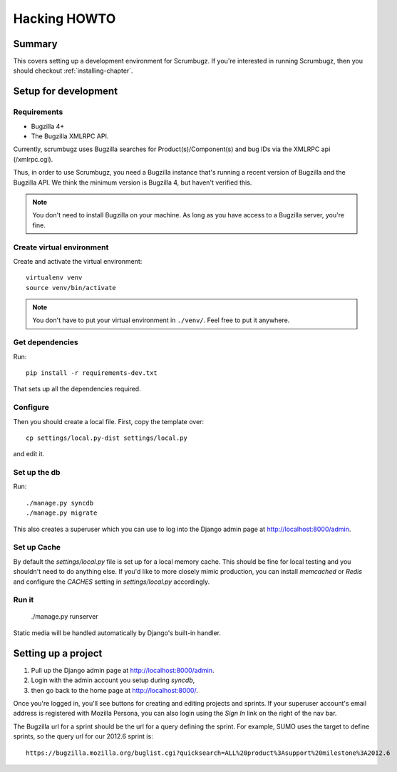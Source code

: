 .. _hacking-howto-chapter:

===============
 Hacking HOWTO
===============

Summary
=======

This covers setting up a development environment for Scrumbugz. If
you're interested in running Scrumbugz, then you should checkout
:ref:`installing-chapter`.


Setup for development
=====================

Requirements
------------

* Bugzilla 4+
* The Bugzilla XMLRPC API.

Currently, scrumbugz uses Bugzilla searches for Product(s)/Component(s) and
bug IDs via the XMLRPC api (/xmlrpc.cgi).

Thus, in order to use Scrumbugz, you need a Bugzilla instance that's
running a recent version of Bugzilla and the Bugzilla API. We think
the minimum version is Bugzilla 4, but haven't verified this.

.. Note::

   You don't need to install Bugzilla on your machine. As long as you
   have access to a Bugzilla server, you're fine.


Create virtual environment
--------------------------

Create and activate the virtual environment::

    virtualenv venv
    source venv/bin/activate

.. Note::

   You don't have to put your virtual environment in ``./venv/``. Feel
   free to put it anywhere.


Get dependencies
----------------

Run::

    pip install -r requirements-dev.txt

That sets up all the dependencies required.


Configure
---------

Then you should create a local file. First, copy the template over::

    cp settings/local.py-dist settings/local.py

and edit it.


Set up the db
-------------

Run::

    ./manage.py syncdb
    ./manage.py migrate

This also creates a superuser which you can use to log into the Django admin
page at `<http://localhost:8000/admin>`_.


Set up Cache
------------

By default the `settings/local.py` file is set up for a local memory
cache.  This should be fine for local testing and you shouldn't need
to do anything else. If you'd like to more closely mimic production,
you can install `memcached` or `Redis` and configure the `CACHES`
setting in `settings/local.py` accordingly.


Run it
------

    ./manage.py runserver

Static media will be handled automatically by Django's built-in handler.


Setting up a project
====================

1. Pull up the Django admin page at `<http://localhost:8000/admin>`_.
2. Login with the admin account you setup during `syncdb`,
3. then go back to the home page at `<http://localhost:8000/>`_.

Once you're logged in, you'll see buttons for creating and editing projects
and sprints. If your superuser account's email address is registered with
Mozilla Persona, you can also login using the `Sign In` link on the right
of the nav bar.

The Bugzilla url for a sprint should be the url for a query defining
the sprint. For example, SUMO uses the target to define sprints, so
the query url for our 2012.6 sprint is::

    https://bugzilla.mozilla.org/buglist.cgi?quicksearch=ALL%20product%3Asupport%20milestone%3A2012.6
